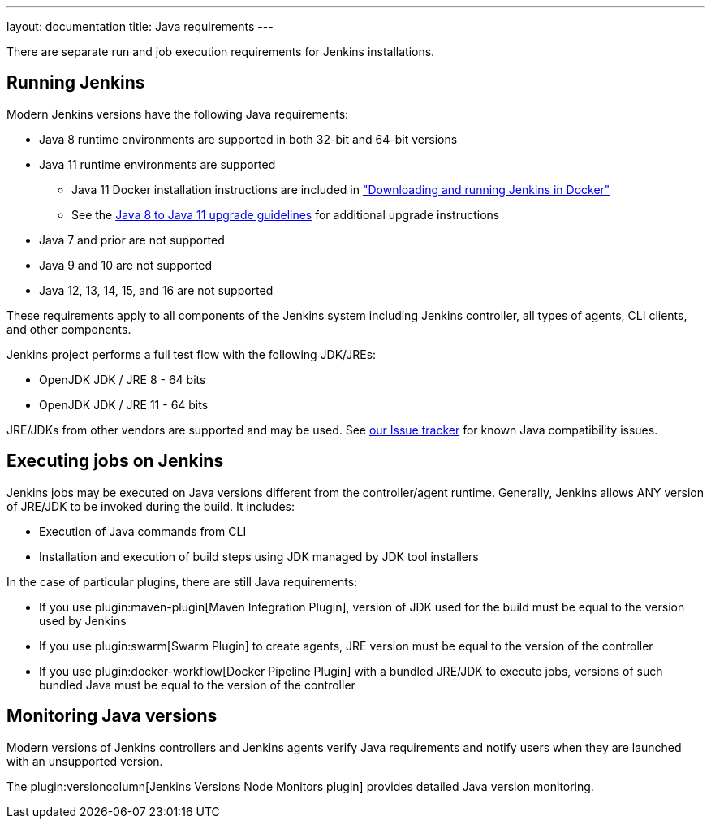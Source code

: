 ---
layout: documentation
title:  Java requirements
---

There are separate run and job execution requirements for Jenkins installations.

## Running Jenkins

Modern Jenkins versions have the following Java requirements:

* Java 8 runtime environments are supported in both 32-bit and 64-bit versions
* Java 11 runtime environments are supported
** Java 11 Docker installation instructions are included in link:/doc/book/installing/docker/#downloading-and-running-jenkins-in-docker["Downloading and running Jenkins in Docker"]
** See the link:/doc/administration/requirements/upgrade-java-guidelines[Java 8 to Java 11 upgrade guidelines] for additional upgrade instructions
* Java 7 and prior are not supported
* Java 9 and 10 are not supported
* Java 12, 13, 14, 15, and 16 are not supported

These requirements apply to all components of the Jenkins system including Jenkins controller,
all types of agents, CLI clients, and other components.

Jenkins project performs a full test flow with the following JDK/JREs:

* OpenJDK JDK / JRE 8 - 64 bits
* OpenJDK JDK / JRE 11 - 64 bits

JRE/JDKs from other vendors are supported and may be used.
See link:/redirect/issue-tracker[our Issue tracker] for known Java compatibility issues.

## Executing jobs on Jenkins

Jenkins jobs may be executed on Java versions different from the controller/agent runtime.
Generally, Jenkins allows ANY version of JRE/JDK to be invoked during the build.
It includes:

* Execution of Java commands from CLI
* Installation and execution of build steps using JDK managed by JDK tool installers

In the case of particular plugins, there are still Java requirements:

* If you use plugin:maven-plugin[Maven Integration Plugin], version of JDK used for the build must be equal
to the version used by Jenkins
* If you use plugin:swarm[Swarm Plugin] to create agents,
JRE version must be equal to the version of the controller
* If you use plugin:docker-workflow[Docker Pipeline Plugin] with a bundled JRE/JDK to execute jobs,
versions of such bundled Java must be equal to the version of the controller

## Monitoring Java versions

Modern versions of Jenkins controllers and Jenkins agents verify Java requirements
and notify users when they are launched with an unsupported version.

The plugin:versioncolumn[Jenkins Versions Node Monitors plugin] provides detailed Java version monitoring.
